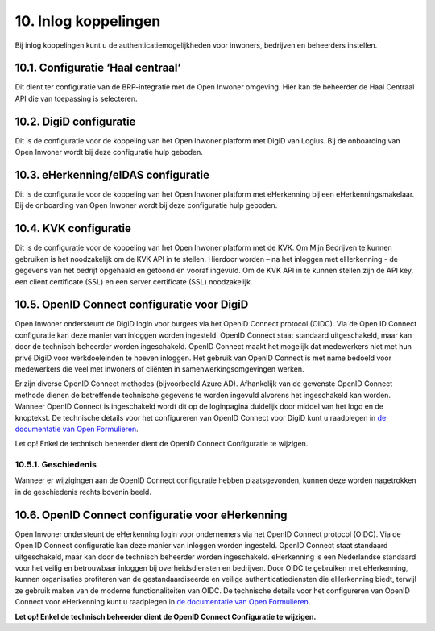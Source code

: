 .. _inlog_koppelingen:

=====================
10. Inlog koppelingen
=====================

Bij inlog koppelingen kunt u de authenticatiemogelijkheden voor inwoners, bedrijven en beheerders instellen.

10.1. Configuratie ‘Haal centraal’
==================================

Dit dient ter configuratie van de BRP-integratie met de Open Inwoner omgeving. Hier kan de beheerder de Haal Centraal API die van toepassing is selecteren.

10.2. DigiD configuratie
========================

Dit is de configuratie voor de koppeling van het Open Inwoner platform met DigiD van Logius. Bij de onboarding van Open Inwoner wordt bij deze configuratie hulp geboden.

10.3. eHerkenning/eIDAS configuratie
====================================

Dit is de configuratie voor de koppeling van het Open Inwoner platform met eHerkenning bij een
eHerkenningsmakelaar. Bij de onboarding van Open Inwoner wordt bij deze configuratie hulp geboden.

10.4. KVK configuratie
======================

Dit is de configuratie voor de koppeling van het Open Inwoner platform met de KVK. Om Mijn Bedrijven te kunnen gebruiken is het noodzakelijk om de KVK API in te stellen. Hierdoor worden – na het inloggen met eHerkenning - de gegevens van het bedrijf opgehaald en getoond en vooraf ingevuld.
Om de KVK API in te kunnen stellen zijn de API key, een client certificate (SSL) en een server certificate (SSL) noodzakelijk.

10.5. OpenID Connect configuratie voor DigiD
============================================

Open Inwoner ondersteunt de DigiD login voor burgers via het OpenID Connect protocol (OIDC). Via de Open ID Connect configuratie kan deze manier van inloggen worden ingesteld. OpenID Connect staat
standaard uitgeschakeld, maar kan door de technisch beheerder worden ingeschakeld. OpenID Connect maakt het mogelijk dat medewerkers niet met hun privé DigiD voor werkdoeleinden te hoeven inloggen.
Het gebruik van OpenID Connect is met name bedoeld voor medewerkers die veel met inwoners of cliënten in samenwerkingsomgevingen werken.

Er zijn diverse OpenID Connect methodes (bijvoorbeeld Azure AD). Afhankelijk van de gewenste OpenID Connect methode dienen de betreffende technische gegevens te worden ingevuld alvorens het
ingeschakeld kan worden. Wanneer OpenID Connect is ingeschakeld wordt dit op de loginpagina duidelijk door middel van het logo en de knoptekst.
De technische details voor het configureren van OpenID Connect voor DigiD kunt u raadplegen in `de documentatie van Open Formulieren <https://open-forms.readthedocs.io/en/latest/configuration/authentication/oidc_eherkenning.html>`_.

.. image:: images/image77.png
   :width: 620px
   :height: 333px

Let op! Enkel de technisch beheerder dient de OpenID Connect Configuratie te wijzigen.

10.5.1. Geschiedenis
--------------------

Wanneer er wijzigingen aan de OpenID Connect configuratie hebben plaatsgevonden, kunnen deze
worden nagetrokken in de geschiedenis rechts bovenin beeld.

10.6. OpenID Connect configuratie voor eHerkenning
==================================================

Open Inwoner ondersteunt de eHerkenning login voor ondernemers via het OpenID Connect protocol (OIDC). Via de Open ID Connect configuratie kan deze manier van inloggen worden ingesteld. OpenID
Connect staat standaard uitgeschakeld, maar kan door de technisch beheerder worden ingeschakeld.
eHerkenning is een Nederlandse standaard voor het veilig en betrouwbaar inloggen bij overheidsdiensten en bedrijven. Door OIDC te gebruiken met eHerkenning, kunnen organisaties
profiteren van de gestandaardiseerde en veilige authenticatiediensten die eHerkenning biedt, terwijl ze gebruik maken van de moderne functionaliteiten van OIDC.
De technische details voor het configureren van OpenID Connect voor eHerkenning kunt u raadplegen in `de documentatie van Open Formulieren <https://open-forms.readthedocs.io/en/latest/configuration/authentication/oidc_eherkenning.html>`_.

**Let op! Enkel de technisch beheerder dient de OpenID Connect Configuratie te wijzigen.**
